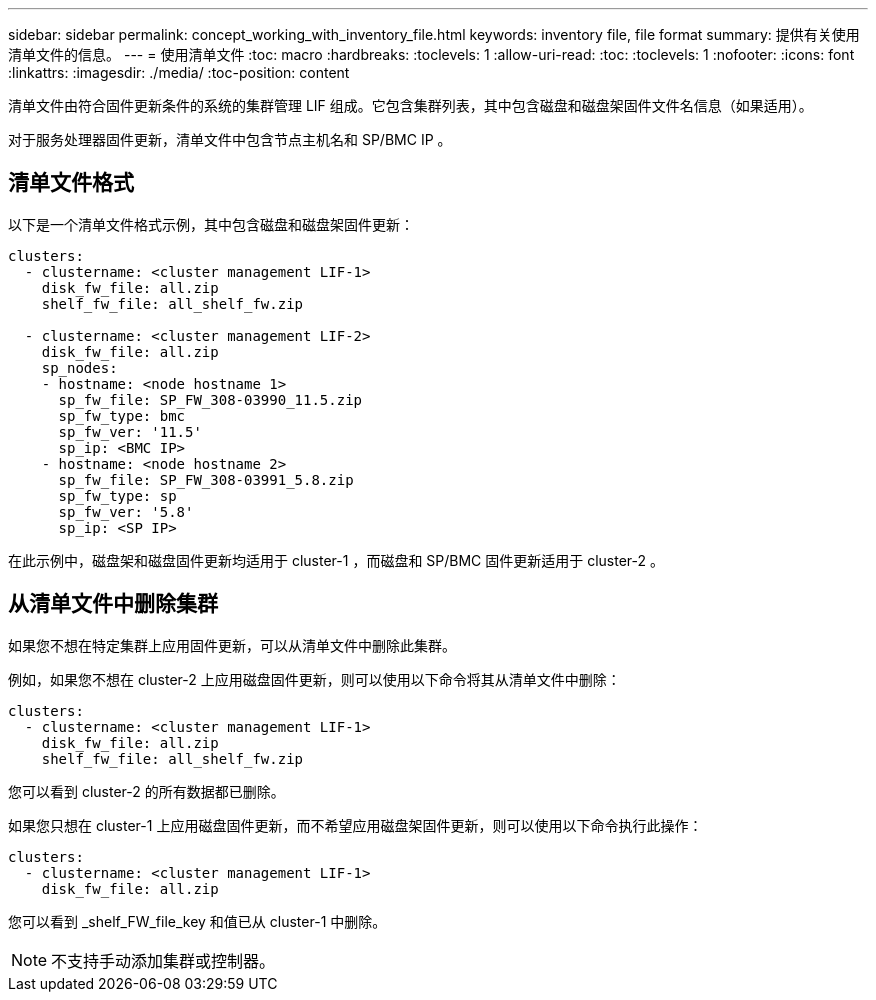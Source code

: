 ---
sidebar: sidebar 
permalink: concept_working_with_inventory_file.html 
keywords: inventory file, file format 
summary: 提供有关使用清单文件的信息。 
---
= 使用清单文件
:toc: macro
:hardbreaks:
:toclevels: 1
:allow-uri-read: 
:toc: 
:toclevels: 1
:nofooter: 
:icons: font
:linkattrs: 
:imagesdir: ./media/
:toc-position: content


[role="lead"]
清单文件由符合固件更新条件的系统的集群管理 LIF 组成。它包含集群列表，其中包含磁盘和磁盘架固件文件名信息（如果适用）。

对于服务处理器固件更新，清单文件中包含节点主机名和 SP/BMC IP 。



== 清单文件格式

以下是一个清单文件格式示例，其中包含磁盘和磁盘架固件更新：

[listing]
----
clusters:
  - clustername: <cluster management LIF-1>
    disk_fw_file: all.zip
    shelf_fw_file: all_shelf_fw.zip

  - clustername: <cluster management LIF-2>
    disk_fw_file: all.zip
    sp_nodes:
    - hostname: <node hostname 1>
      sp_fw_file: SP_FW_308-03990_11.5.zip
      sp_fw_type: bmc
      sp_fw_ver: '11.5'
      sp_ip: <BMC IP>
    - hostname: <node hostname 2>
      sp_fw_file: SP_FW_308-03991_5.8.zip
      sp_fw_type: sp
      sp_fw_ver: '5.8'
      sp_ip: <SP IP>
----
在此示例中，磁盘架和磁盘固件更新均适用于 cluster-1 ，而磁盘和 SP/BMC 固件更新适用于 cluster-2 。



== 从清单文件中删除集群

如果您不想在特定集群上应用固件更新，可以从清单文件中删除此集群。

例如，如果您不想在 cluster-2 上应用磁盘固件更新，则可以使用以下命令将其从清单文件中删除：

[listing]
----
clusters:
  - clustername: <cluster management LIF-1>
    disk_fw_file: all.zip
    shelf_fw_file: all_shelf_fw.zip
----
您可以看到 cluster-2 的所有数据都已删除。

如果您只想在 cluster-1 上应用磁盘固件更新，而不希望应用磁盘架固件更新，则可以使用以下命令执行此操作：

[listing]
----
clusters:
  - clustername: <cluster management LIF-1>
    disk_fw_file: all.zip
----
您可以看到 _shelf_FW_file_key 和值已从 cluster-1 中删除。


NOTE: 不支持手动添加集群或控制器。
